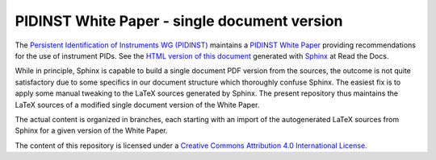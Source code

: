 PIDINST White Paper - single document version
=============================================

The `Persistent Identification of Instruments WG (PIDINST)
<pidinst_>`_ maintains a `PIDINST White Paper <white-paper-github_>`_
providing recommendations for the use of instrument PIDs.  See the
`HTML version of this document <white-paper-rtd_>`_ generated with
`Sphinx <sphinx_>`_ at Read the Docs.

While in principle, Sphinx is capable to build a single document PDF
version from the sources, the outcome is not quite satisfactory due to
some specifics in our document structure which thoroughly confuse
Sphinx.  The easiest fix is to apply some manual tweaking to the LaTeX
sources generated by Sphinx.  The present repository thus maintains
the LaTeX sources of a modified single document version of the White
Paper.

The actual content is organized in branches, each starting with an
import of the autogenerated LaTeX sources from Sphinx for a given
version of the White Paper.

The content of this repository is licensed under a `Creative Commons
Attribution 4.0 International License <cc-by_>`_.

.. _pidinst: https://www.rd-alliance.org/groups/persistent-identification-instruments-wg
.. _white-paper-github: https://github.com/rdawg-pidinst/white-paper
.. _white-paper-rtd: https://rda-pidinst.readthedocs.io/en/latest/
.. _sphinx: http://sphinx-doc.org/
.. _cc-by: https://creativecommons.org/licenses/by/4.0/
